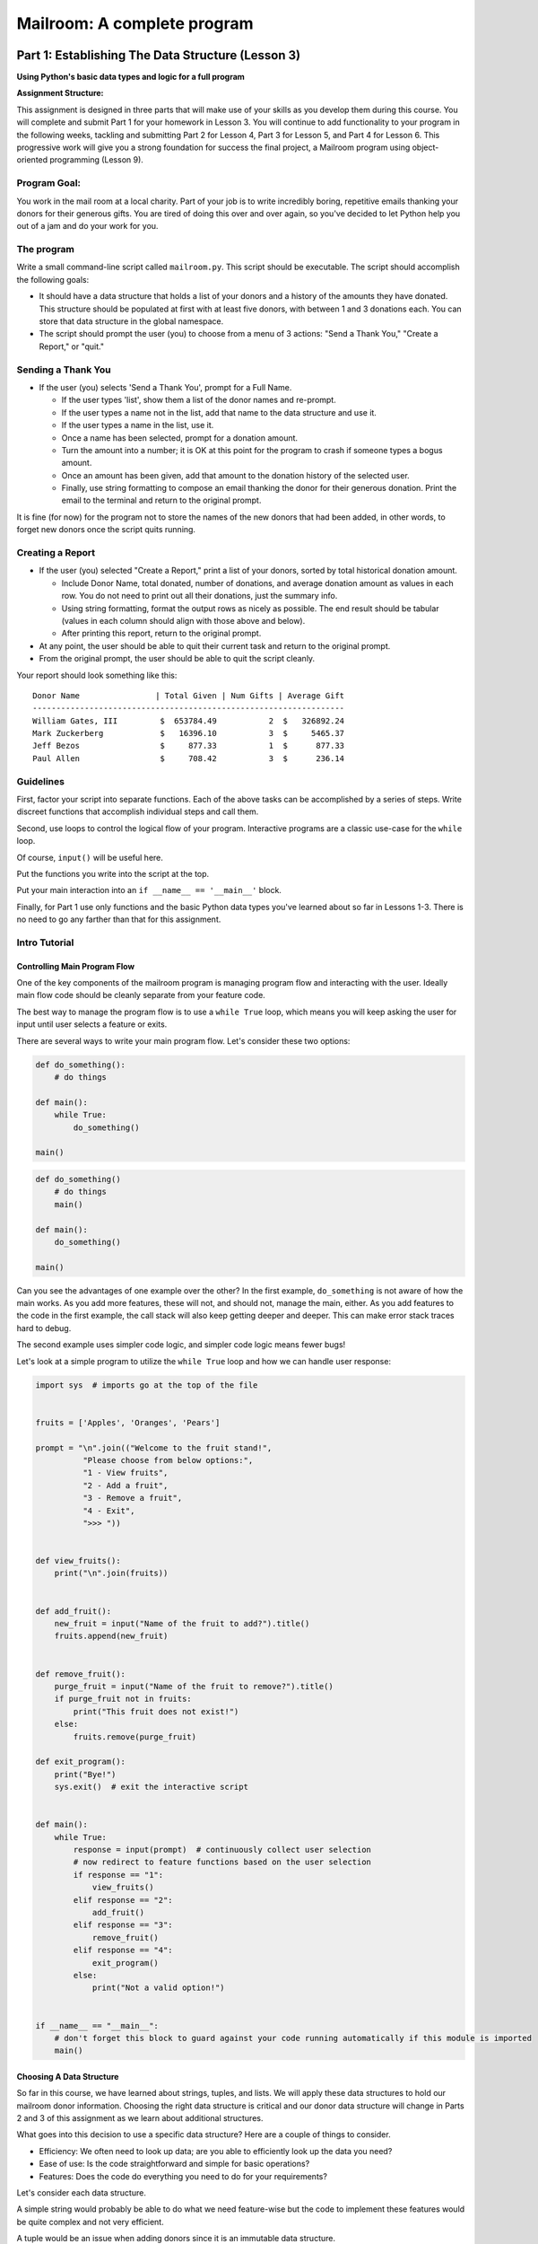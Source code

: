 .. _exercise_mailroom:

############################
Mailroom: A complete program
############################

.. Once you complete revisions on this assignment, the text changes should be copied over to the edX assignments as part of the revision.

Part 1: Establishing The Data Structure (Lesson 3)
==================================================

**Using Python's basic data types and logic for a full program**

**Assignment Structure:**

This assignment is designed in three parts that will make use of your skills as you develop them during this course. You will complete and submit Part 1 for your homework in Lesson 3. You will continue to add functionality to your program in the following weeks, tackling and submitting Part 2 for Lesson 4,  Part 3 for Lesson 5, and Part 4 for Lesson 6. This progressive work will give you a strong foundation for success the final project, a Mailroom program using object-oriented programming (Lesson 9).


Program Goal:
-------------

You work in the mail room at a local charity. Part of your job is to write
incredibly boring, repetitive emails thanking your donors for their generous
gifts. You are tired of doing this over and over again, so you've decided to
let Python help you out of a jam and do your work for you.


The program
-----------

Write a small command-line script called ``mailroom.py``. This script should be executable. The script should accomplish the following goals:

* It should have a data structure that holds a list of your donors and a
  history of the amounts they have donated. This structure should be populated
  at first with at least five donors, with between 1 and 3 donations each. You can store that data structure in the global namespace.

* The script should prompt the user (you) to choose from a menu of 3 actions:
  "Send a Thank You," "Create a Report," or "quit."

Sending a Thank You
-------------------

* If the user (you) selects 'Send a Thank You', prompt for a Full Name.

  * If the user types 'list', show them a list of the donor names and re-prompt.
  * If the user types a name not in the list, add that name to the data structure and use it.
  * If the user types a name in the list, use it.
  * Once a name has been selected, prompt for a donation amount.
  * Turn the amount into a number; it is OK at this point for the program to crash if someone types a bogus amount.
  * Once an amount has been given, add that amount to the donation history of
    the selected user.
  * Finally, use string formatting to compose an email thanking the donor for
    their generous donation. Print the email to the terminal and return to the
    original prompt.

It is fine (for now) for the program not to store the names of the new donors that had been added, in other words, to forget new donors once the script quits running.

Creating a Report
-----------------

* If the user (you) selected "Create a Report," print a list of your donors,
  sorted by total historical donation amount.

  - Include Donor Name, total donated, number of donations, and average donation amount as values in each row. You do not need to print out all their donations, just the summary info.
  - Using string formatting, format the output rows as nicely as possible.  The end result should be tabular (values in each column should align with those above and below).
  - After printing this report, return to the original prompt.

* At any point, the user should be able to quit their current task and return
  to the original prompt.

* From the original prompt, the user should be able to quit the script cleanly.


Your report should look something like this::

    Donor Name                | Total Given | Num Gifts | Average Gift
    ------------------------------------------------------------------
    William Gates, III         $  653784.49           2  $   326892.24
    Mark Zuckerberg            $   16396.10           3  $     5465.37
    Jeff Bezos                 $     877.33           1  $      877.33
    Paul Allen                 $     708.42           3  $      236.14

Guidelines
----------

First, factor your script into separate functions. Each of the above
tasks can be accomplished by a series of steps.  Write discreet functions
that accomplish individual steps and call them.

Second, use loops to control the logical flow of your program. Interactive
programs are a classic use-case for the ``while`` loop.

Of course, ``input()`` will be useful here.

Put the functions you write into the script at the top.

Put your main interaction into an ``if __name__ == '__main__'`` block.

Finally, for Part 1 use only functions and the basic Python data types you've learned
about so far in Lessons 1-3. There is no need to go any farther than that for this assignment.

Intro Tutorial
--------------

Controlling Main Program Flow
..............................

One of the key components of the mailroom program is managing program flow and interacting with the user. Ideally main flow code should be cleanly separate from your feature code.

The best way to manage the program flow is to use a ``while True`` loop, which means you will keep asking the user for input until user selects a feature or exits.

There are several ways to write your main program flow. Let's consider these two options:


.. code-block:: python

    def do_something():
        # do things

    def main():
        while True:
            do_something()

    main()




.. code-block:: python

    def do_something()
        # do things
        main()

    def main():
        do_something()

    main()


Can you see the advantages of one example over the other?
In the first example, ``do_something`` is not aware of how the main works. As you add more features, these will not, and should not, manage the main, either. As you add features to the code in the first example, the call stack will also keep getting deeper and deeper. This can make error stack traces hard to debug.

.. (SOME LOGIC MISSING IN PARAGRAPH ABOVE. BECAUSE CODE DOESN'T MANAGE THE MAIN, YOU NEED TO ADD FEATURES TO THE CALL STACK?)


The second example uses simpler code logic, and simpler code logic means fewer bugs!

Let's look at a simple program to utilize the ``while True`` loop and how we can handle user response:

.. code-block:: python

    import sys  # imports go at the top of the file


    fruits = ['Apples', 'Oranges', 'Pears']

    prompt = "\n".join(("Welcome to the fruit stand!",
              "Please choose from below options:",
              "1 - View fruits",
              "2 - Add a fruit",
              "3 - Remove a fruit",
              "4 - Exit",
              ">>> "))


    def view_fruits():
        print("\n".join(fruits))


    def add_fruit():
        new_fruit = input("Name of the fruit to add?").title()
        fruits.append(new_fruit)


    def remove_fruit():
        purge_fruit = input("Name of the fruit to remove?").title()
        if purge_fruit not in fruits:
            print("This fruit does not exist!")
        else:
            fruits.remove(purge_fruit)

    def exit_program():
        print("Bye!")
        sys.exit()  # exit the interactive script


    def main():
        while True:
            response = input(prompt)  # continuously collect user selection
            # now redirect to feature functions based on the user selection
            if response == "1":
                view_fruits()
            elif response == "2":
                add_fruit()
            elif response == "3":
                remove_fruit()
            elif response == "4":
                exit_program()
            else:
                print("Not a valid option!")


    if __name__ == "__main__":
        # don't forget this block to guard against your code running automatically if this module is imported
        main()



Choosing A Data Structure
.........................


So far in this course, we have learned about strings, tuples, and lists. We will apply these data structures to hold our mailroom donor information.
Choosing the right data structure is critical and our donor data structure will change in Parts 2 and 3 of this assignment as we learn about additional structures.

What goes into this decision to use a specific data structure? Here are a couple of things to consider.

* Efficiency: We often need to look up data; are you able to efficiently look up the data you need?
* Ease of use: Is the code straightforward and simple for basic operations?
* Features: Does the code do everything you need to do for your requirements?

Let's consider each data structure.

A simple string would probably be able to do what we need feature-wise but the code to implement these features would be quite complex and not very efficient.

A tuple would be an issue when adding donors since it is an immutable data structure.

A list would satisfy all of the needed features with a fairly simple code to implement. It makes the most sense to use a list for the main data structure. Actually, we can use a combination of both tuples and a list.

Here is a potential data structure to consider:

.. code-block:: python

    donor_db = [("William Gates, III", [653772.32, 12.17]),
                ("Jeff Bezos", [877.33]),
                ("Paul Allen", [663.23, 43.87, 1.32]),
                ("Mark Zuckerberg", [1663.23, 4300.87, 10432.0]),
                ]

Why choose tuples for the inner donor record? Well, another part of using the right data structure is to reduce bugs; you are setting clear expectations that a single donor entry only contains two items.

Submission
----------

As always, put the new file in your student directory in a ``session03``
directory, and add it to your clone early. Make frequent commits with
good, clear messages about what you are doing and why.

When you are done, push your changes and make a pull request.

.. _exercise_mailroom_plus:


Part 2: Adding dicts and Files (Lesson 4)
=========================================

**Try this expansion after you've learned about dictionaries in Lesson 5**.

Use dicts where appropriate.
----------------------------

Part 1 of this assignment used these basic data types: numbers, strings, lists and tuples.

However, using dictionaries, covered in Lesson 4, will let you re-write your program a bit more simply and efficiently.

Update your mailroom program to:

  - Use dicts where appropriate.

  - See if you can use a dict to switch between the user's selections.

  - See if you can use a dict to switch between the users selections.
    see :ref:`dict_as_switch` for what this means.

  - Convert your main donor data structure to be a dict.
  
  - Try to use a dict and the ``.format()`` method to produce the letter as one
    big template, rather than building up a big string that produces the letter in parts.


Example:

.. code-block:: ipython

  In [3]: d
  Out[3]: {'first_name': 'Chris', 'last_name': 'Barker'}


  In [5]: "My name is {first_name} {last_name}".format(**d)
  Out[5]: 'My name is Chris Barker'

Don't worry too much about the ``**``. We'll get into the details later, but for now it means, more or less, "pass this whole dict in as a bunch of keyword arguments."

Update mailroom with file writing.
----------------------------------

**Goal: Write a full set of letters to all donors to individual files on disk.**

In the first version of mailroom, you generated a letter to a donor who had just made a new donation, and printed it to the screen.

In this version of your program, add a function (and a menu item to invoke it), that goes through all the donors in your donor data structure, generates a thank you letter for each donor, and writes each letter to disk as a text file.

Your main menu may look something like:

  Choose an action:

  1 - Send a Thank You to a single donor.
  2 - Create a Report.
  3 - Send letters to all donors.
  4 - Quit

The letters should each get a unique file name -- you can keep it really simple and just use the donor's name or add a date timestamp for additional uniqueness.

You want to avoid specifying a hardcoded file path when creating the files, for example don't to this:

.. code-block:: python

    open("/home/users/bob/dev/mailroom/thank_you.txt", "w")


Doing so will prevent other users from running the program as it will fail to find your path. Instead, you can create files in the current working directory or you can use a temporary directory.
To identify a temporary directory you can use a handy function like `tempfile.gettempdir() <https://docs.python.org/3/library/tempfile.html#tempfile.gettempdir/>`_ which is also OS agnostic (meaning it can handle temp directory differences between different operating systems).

After running the "send letters to everyone" option, you should see some new files in the directory -- there should be a file for each donor in the database, in this case 4.

After choosing action (3) above, I get these files::

  Jeff_Bezos.txt
  Mark_Zuckerberg.txt
  Paul_Allen.txt
  William_Gates_III.txt

(If you want to get really fancy, ask the user for a directory name to write to!)

An example file content looks like this::

  Dear Jeff Bezos,

          Thank you for your very kind donation of $877.33.

          It will be put to very good use.

                         Sincerely,
                            -The Team

Feel free to enhance your letter template with some more information about past generosity, etc....

The idea is to require you to structure your code so that you can write the same letter to the screen or to disk (and thus anywhere else) and also exercise a bit of file writing. Remember to review the `with <http://www.diveintopython3.net/files.html#with>`_ statement as it is the preferred method when working with files.


.. _exercise_mailroom_exceptions:


Part 3: Adding Exceptions and Comprehensions (Lesson 5)
=======================================================

**Tackle this expansion after you learn about exceptions in Lesson 5**.

Exceptions
----------

Now that you've learned about exception handling, you can update your code to handle errors better, such as when a user inputs bad data.


Comprehensions
--------------

Can you use comprehensions to clean up your code a bit?

.. _exercise_mailroom_testing:

Part 4: Adding Unit Tests  (Lesson 6)
=====================================

**Test your program after you learn about unit tests in Lesson 6**.

Add a full suite of unit tests.

"Full suite" means all the code is tested. In practice, it's very hard to test the user interaction, but you can test everything else. Make sure that there is as little untested code in the user interaction portion of the program as possible, hardly any logic.

This is a big step; you may find that your code is hard to test. If that's the case, it's a good sign that you *should* refactor your code.

I like to say: "If it's hard to test, it's not well structured."

Put in the tests **before** you make the other changes below. That's much of the point of tests. You can know that you haven't broken anything when you refactor!

Guidelines
----------

Here are some suggestions on what should be refactored in your mailroom code.

As mentioned above, testing user interaction code is harder (code with ``print`` and ``input`` functions), these pieces require more advanced unit testing methodologies which will be revisited in future courses. So you should refactor your code where user interaction code has little business logic in there as possible, it should only deal with interacting with user either by asking them for input or printing out data. This is a good practice in general and we will come back to this concept in later lesson. This refactor will allow you to unit test functions with business logic.

Below, we will go over what components should be refactored so that we are able to unit test our mailroom - your code should improve and be better modularized if that's not the case then maybe your refactor approach should be re-visited.

For unit testing framework you should use `pytest <https://docs.pytest.org/en/latest/>`_, it has a simple interface and rich features.

You should have 3 main features so far:

* Send a thank you, which adds a new donor or updates existing donor info. 
* Create a report
* Send letters, which creates files

.. The first point "Send a thank you" seems confusing: it sounds like sending a thank you letter automatically adds a new donor to your data or updates your donor info. This doesn't seem to be explained. I thought that adding a donor was a separate function from sending letters to a single donor or to all donoors.

Send Thank You
...............

Even though every mailroom implementation will be unique, most likely this function will require a significant refactor for most of you.
You can break up the code into components that handle user flow and data manipulation logic. Write your unit tests for data manipulation logic, including functionality for adding or updating donors, and for listing donors.

.. Did my best to re-write sentence above; it seemed very unclear to me. My apologies for introducing errors. Part of my job is to stand in for the students slowest to understand your directions.


Create Report
.............

This function should only need slight modification. Split up user presentation (``print`` function calls) and data logic (actual creating of rows).
Your data logic function can either return the report string already formatted or return a list of formatted rows that can be joined and printed in the user presentation function.
Then you can write a unit test for your data logic function.

Example:

.. code-block:: python

    def display_report():
        for row in get_report():
            print(row)



Here you would write a unit test for ``get_report`` function.

Send Letters
............

This function should require very little or no change to make it unit-testable.
The unit test can assert that a file is created per donor entry (hint: ``os.path`` module), and that the file content contains text as expected.

Note that you should test the correct text being generated separately from the writting the file. That way you don't need to read the file to know it's correct. So the function that generates the text should be separate from teh function that writes the file.




